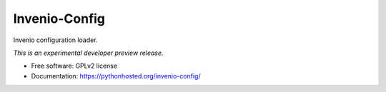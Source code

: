 ..
    This file is part of Invenio.
    Copyright (C) 2015 CERN.

    Invenio is free software; you can redistribute it
    and/or modify it under the terms of the GNU General Public License as
    published by the Free Software Foundation; either version 2 of the
    License, or (at your option) any later version.

    Invenio is distributed in the hope that it will be
    useful, but WITHOUT ANY WARRANTY; without even the implied warranty of
    MERCHANTABILITY or FITNESS FOR A PARTICULAR PURPOSE.  See the GNU
    General Public License for more details.

    You should have received a copy of the GNU General Public License
    along with Invenio; if not, write to the
    Free Software Foundation, Inc., 59 Temple Place, Suite 330, Boston,
    MA 02111-1307, USA.

    In applying this license, CERN does not
    waive the privileges and immunities granted to it by virtue of its status
    as an Intergovernmental Organization or submit itself to any jurisdiction.

================
 Invenio-Config
================

.. image:: https://img.shields.io/travis/inveniosoftware/invenio-config.svg
        :target: https://travis-ci.org/inveniosoftware/invenio-config

.. image:: https://img.shields.io/coveralls/inveniosoftware/invenio-config.svg
        :target: https://coveralls.io/r/inveniosoftware/invenio-config

.. image:: https://img.shields.io/github/tag/inveniosoftware/invenio-config.svg
        :target: https://github.com/inveniosoftware/invenio-config/releases

.. image:: https://img.shields.io/pypi/dm/invenio-config.svg
        :target: https://pypi.python.org/pypi/invenio-config

.. image:: https://img.shields.io/github/license/inveniosoftware/invenio-config.svg
        :target: https://github.com/inveniosoftware/invenio-config/blob/master/LICENSE


Invenio configuration loader.

*This is an experimental developer preview release.*

* Free software: GPLv2 license
* Documentation: https://pythonhosted.org/invenio-config/

